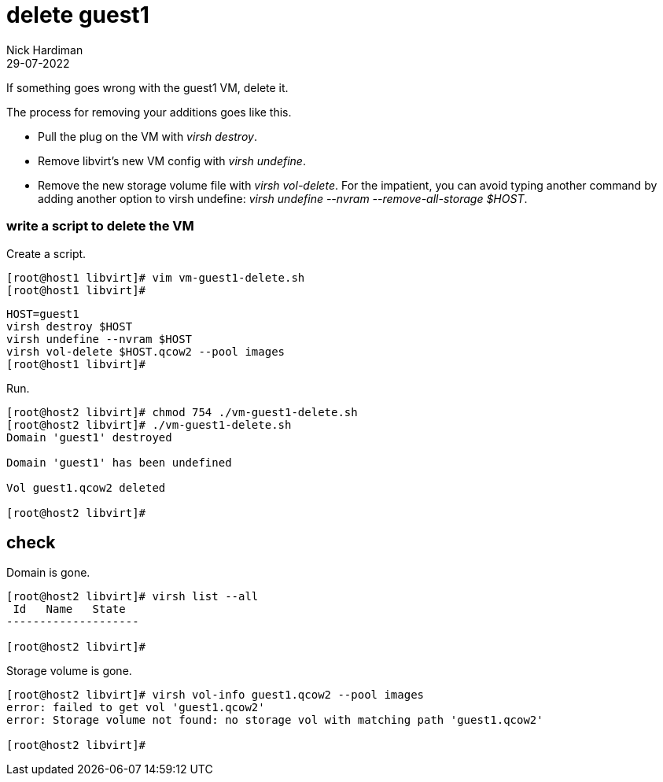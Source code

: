 = delete guest1 
Nick Hardiman
:source-highlighter: highlight.js
:revdate: 29-07-2022

If something goes wrong with the guest1 VM, delete it. 

The process for removing your additions goes like this. 

* Pull the plug on the VM with _virsh destroy_. 
* Remove libvirt's new VM config with _virsh undefine_. 
* Remove the new storage volume file with _virsh vol-delete_. For the impatient, you can avoid typing another command by adding another option to virsh undefine: _virsh undefine --nvram --remove-all-storage $HOST_. 


=== write a script to delete the VM 

Create a script. 

[source,shell]
....
[root@host1 libvirt]# vim vm-guest1-delete.sh
[root@host1 libvirt]# 
....

[source,shell]
....
HOST=guest1
virsh destroy $HOST
virsh undefine --nvram $HOST 
virsh vol-delete $HOST.qcow2 --pool images
[root@host1 libvirt]# 
....

Run. 

[source,shell]
....
[root@host2 libvirt]# chmod 754 ./vm-guest1-delete.sh 
[root@host2 libvirt]# ./vm-guest1-delete.sh 
Domain 'guest1' destroyed

Domain 'guest1' has been undefined

Vol guest1.qcow2 deleted

[root@host2 libvirt]#  
....

== check 

Domain is gone. 

[source,shell]
....
[root@host2 libvirt]# virsh list --all
 Id   Name   State
--------------------

[root@host2 libvirt]# 
....

Storage volume is gone. 

[source,shell]
....
[root@host2 libvirt]# virsh vol-info guest1.qcow2 --pool images
error: failed to get vol 'guest1.qcow2'
error: Storage volume not found: no storage vol with matching path 'guest1.qcow2'

[root@host2 libvirt]# 
....

